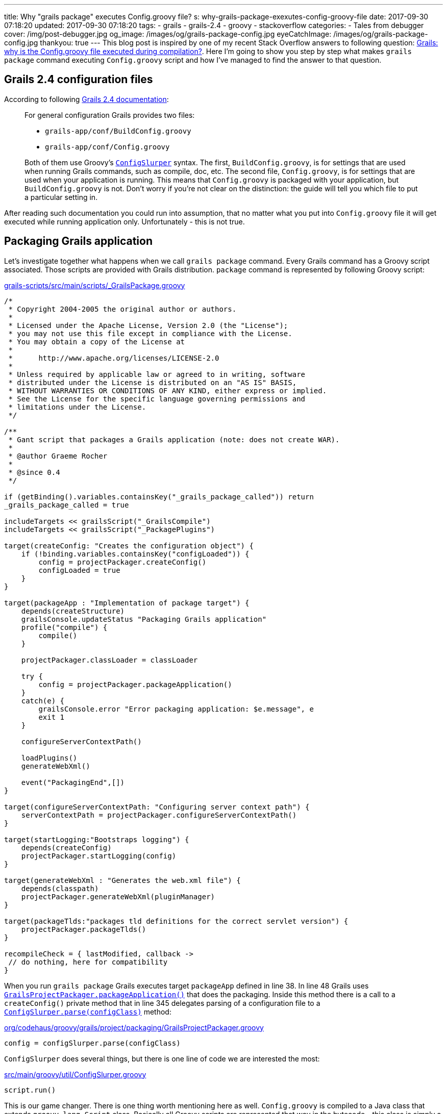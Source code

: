 ---
title: Why "grails package" executes Config.groovy file?
s: why-grails-package-exexutes-config-groovy-file
date: 2017-09-30 07:18:20
updated: 2017-09-30 07:18:20
tags:
    - grails
    - grails-2.4
    - groovy
    - stackoverflow
categories:
    - Tales from debugger
cover: /img/post-debugger.jpg
og_image: /images/og/grails-package-config.jpg
eyeCatchImage: /images/og/grails-package-config.jpg
thankyou: true
---
This blog post is inspired by one of my recent Stack Overflow answers to following question: 
https://stackoverflow.com/questions/46279525/grails-why-is-the-config-groovy-file-executed-during-compilation/46376893[Grails: why is the Config.groovy file executed during compilation?].
Here I'm going to show you step by step what makes `grails package` command executing `Config.groovy` script and how
I've managed to find the answer to that question.

++++
<!-- more -->
++++

== Grails 2.4 configuration files

According to following http://docs.grails.org/2.4.4/guide/conf.html#config[Grails 2.4 documentation]:

> For general configuration Grails provides two files:
>
>  * `grails-app/conf/BuildConfig.groovy`
>  * `grails-app/conf/Config.groovy`
>  
> Both of them use Groovy's http://docs.groovy-lang.org/2.4.6/html/gapi/groovy/util/ConfigSlurper.html[`ConfigSlurper`] syntax.
> The first, `BuildConfig.groovy`, is for settings that are used when running Grails commands, such as compile, doc, etc. 
> The second file, `Config.groovy`, is for settings that are used when your application is running. This means that 
> `Config.groovy` is packaged with your application, but `BuildConfig.groovy` is not. Don't worry if you're not clear 
> on the distinction: the guide will tell you which file to put a particular setting in. 

After reading such documentation you could run into assumption, that no matter what you put into `Config.groovy` file
it will get executed while running application only. Unfortunately - this is not true.

== Packaging Grails application

Let's investigate together what happens when we call `grails package` command. Every Grails command has a Groovy script 
associated. Those scripts are provided with Grails distribution. `package` command is represented by following Groovy script:

.https://github.com/grails/grails-core/blob/2.4.x/grails-scripts/src/main/scripts/_GrailsPackage.groovy[grails-scripts/src/main/scripts/_GrailsPackage.groovy]
[source,groovy]
----
/*
 * Copyright 2004-2005 the original author or authors.
 *
 * Licensed under the Apache License, Version 2.0 (the "License");
 * you may not use this file except in compliance with the License.
 * You may obtain a copy of the License at
 *
 *      http://www.apache.org/licenses/LICENSE-2.0
 *
 * Unless required by applicable law or agreed to in writing, software
 * distributed under the License is distributed on an "AS IS" BASIS,
 * WITHOUT WARRANTIES OR CONDITIONS OF ANY KIND, either express or implied.
 * See the License for the specific language governing permissions and
 * limitations under the License.
 */

/**
 * Gant script that packages a Grails application (note: does not create WAR).
 *
 * @author Graeme Rocher
 *
 * @since 0.4
 */

if (getBinding().variables.containsKey("_grails_package_called")) return
_grails_package_called = true

includeTargets << grailsScript("_GrailsCompile")
includeTargets << grailsScript("_PackagePlugins")

target(createConfig: "Creates the configuration object") {
    if (!binding.variables.containsKey("configLoaded")) {
        config = projectPackager.createConfig()
        configLoaded = true
    }
}

target(packageApp : "Implementation of package target") {
    depends(createStructure)
    grailsConsole.updateStatus "Packaging Grails application"
    profile("compile") {
        compile()
    }

    projectPackager.classLoader = classLoader

    try {
        config = projectPackager.packageApplication()
    }
    catch(e) {
        grailsConsole.error "Error packaging application: $e.message", e
        exit 1
    }

    configureServerContextPath()

    loadPlugins()
    generateWebXml()

    event("PackagingEnd",[])
}

target(configureServerContextPath: "Configuring server context path") {
    serverContextPath = projectPackager.configureServerContextPath()
}

target(startLogging:"Bootstraps logging") {
    depends(createConfig)
    projectPackager.startLogging(config)
}

target(generateWebXml : "Generates the web.xml file") {
    depends(classpath)
    projectPackager.generateWebXml(pluginManager)
}

target(packageTlds:"packages tld definitions for the correct servlet version") {
    projectPackager.packageTlds()
}

recompileCheck = { lastModified, callback ->
 // do nothing, here for compatibility
}
----

When you run `grails package` Grails executes target `packageApp` defined in line 38. In line 48 Grails uses 
https://github.com/grails/grails-core/blob/2.4.x/grails-project-api/src/main/groovy/org/codehaus/groovy/grails/project/packaging/GrailsProjectPackager.groovy#L251[`GrailsProjectPackager.packageApplication()`]
that does the packaging. Inside this method there is a call to a `createConfig()` private method that in line 345 delegates
parsing of a configuration file to a https://github.com/grails/grails-core/blob/2.4.x/grails-project-api/src/main/groovy/org/codehaus/groovy/grails/project/packaging/GrailsProjectPackager.groovy#L345[`ConfigSlurper.parse(configClass)`] method:

.https://github.com/grails/grails-core/blob/2.4.x/grails-project-api/src/main/groovy/org/codehaus/groovy/grails/project/packaging/GrailsProjectPackager.groovy#L345[org/codehaus/groovy/grails/project/packaging/GrailsProjectPackager.groovy]
[source,groovy]
----
config = configSlurper.parse(configClass)
----

`ConfigSlurper` does several things, but there is one line of code we are interested the most:

.https://github.com/groovy/groovy-core/blob/GROOVY_2_4_X/src/main/groovy/util/ConfigSlurper.groovy#L286[src/main/groovy/util/ConfigSlurper.groovy]
[source,groovy]
----
script.run()
----


This is our game changer. There is one thing worth mentioning here as well. `Config.groovy` is compiled to a Java class
that extends `groovy.lang.Script` class. Basically all Groovy scripts are represented that way in the bytecode - this class is 
simply a wrapper that provides `main` method that is executed by JVM. That's why `ConfigSlurper.parse(Script script, URL location)`
is used to parse `Config.groovy` file.

== Side effects

There is only one major side effect of this situation - expect that any business logic inside `Config.groovy` file will be executed.
This is not a problem in most cases, because this file is used mostly for a assigning values to a variables we can access with
`grailsApplication.config` reference. But if you put something like

[source,groovy]
----
println "Lorem ipsum dolor sit amet"
----

in the end of `Config.groovy` file, expect to see something like this when you package your Grails application:

[source,plain]
----
|Loading Grails 2.4.5
|Configuring classpath
.
|Environment set to development
................................
|Packaging Grails application
..
|Compiling 10 source files

..
|Compiling 107 source files

.......
|Compiling 8 source files
.....Lorem ipsum dolor sit amet
...................Lorem ipsum dolor sit amet
.
----